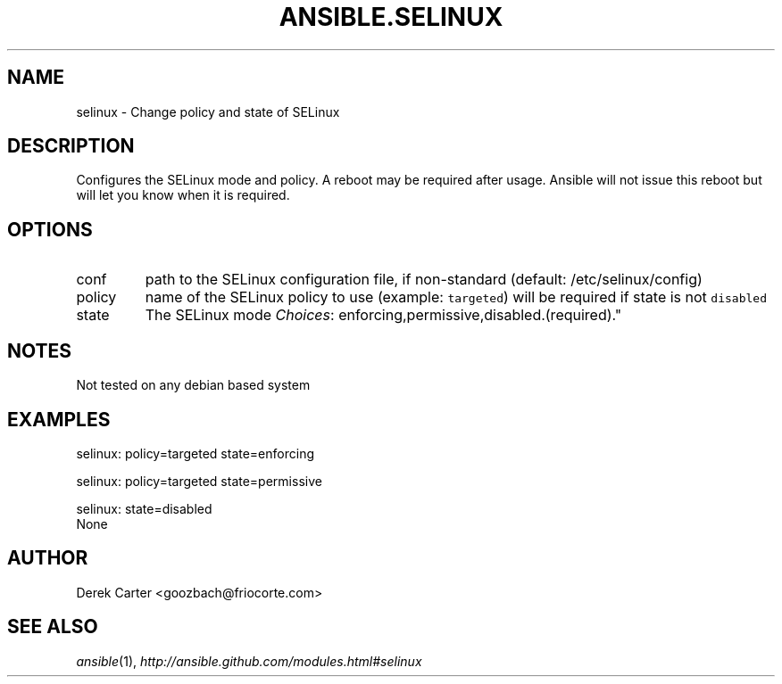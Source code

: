 .TH ANSIBLE.SELINUX 3 "2013-04-02" "1.1" "ANSIBLE MODULES"
." generated from library/selinux
.SH NAME
selinux \- Change policy and state of SELinux
." ------ DESCRIPTION
.SH DESCRIPTION
.PP
Configures the SELinux mode and policy. A reboot may be required after usage. Ansible will not issue this reboot but will let you know when it is required. 
." ------ OPTIONS
."
."
.SH OPTIONS
   
.IP conf
path to the SELinux configuration file, if non-standard (default: /etc/selinux/config)   
.IP policy
name of the SELinux policy to use (example: \fCtargeted\fR) will be required if state is not \fCdisabled\fR   
.IP state
The SELinux mode
.IR Choices :
enforcing,permissive,disabled.(required)."
."
." ------ NOTES
.SH NOTES
.PP
Not tested on any debian based system 
."
."
." ------ EXAMPLES
.SH EXAMPLES
.PP

.nf
selinux: policy=targeted state=enforcing
.fi
.PP

.nf
selinux: policy=targeted state=permissive
.fi
.PP

.nf
selinux: state=disabled
.fi
." ------ PLAINEXAMPLES
.nf
None
.fi

." ------- AUTHOR
.SH AUTHOR
Derek Carter <goozbach@friocorte.com>
.SH SEE ALSO
.IR ansible (1),
.I http://ansible.github.com/modules.html#selinux